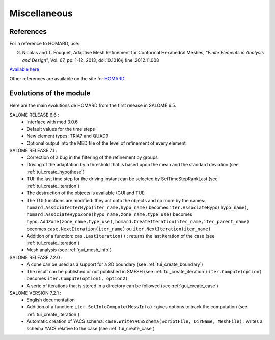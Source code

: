 .. _divers:

Miscellaneous
#############

References
**********
.. index:: single: reference

For a reference to HOMARD, use:

G. Nicolas and T. Fouquet, Adaptive Mesh Refinement for Conformal Hexahedral Meshes, "*Finite Elements in Analysis and Design*", Vol. 67, pp. 1-12, 2013, doi:10.1016/j.finel.2012.11.008

`Available here <http://dx.doi.org/10.1016/j.finel.2012.11.008>`_

Other references are available on the site for `HOMARD <http://www.code-aster.org/outils/homard/en/divers.html>`_

Evolutions of the module
************************
.. index:: single: evolution

Here are the main evolutions de HOMARD from the first release in SALOME 6.5.

SALOME RELEASE 6.6 :
   - Interface with med 3.0.6
   - Default values for the time steps
   - New element types: TRIA7 and QUAD9
   - Optional output into the MED file of the level of refinement of every element

SALOME RELEASE 7.1 :
   - Correction of a bug in the filtering of the refinement by groups
   - Driving of the adaptation by a threshold that is based upon the mean and the standard deviation (see :ref:`tui_create_hypothese`)
   - TUI: the last time step for the driving instant can be selected by SetTimeStepRankLast (see :ref:`tui_create_iteration`)
   - The destruction of the objects is available (GUI and TUI)
   - The TUI functions are modified: they act onto the objects and no more by the names:
     ``homard.AssociateIterHypo(iter_name,hypo_name)`` becomes ``iter.AssociateHypo(hypo_name)``, ``homard.AssociateHypoZone(hypo_name,zone_name,type_use)`` becomes ``hypo.AddZone(zone_name,type_use)``, ``homard.CreateIteration(iter_name,iter_parent_name)`` becomes ``case.NextIteration(iter_name)`` ou ``iter.NextIteration(iter_name)``
   - Addition of a function:
     ``cas.LastIteration()`` : returns the last iteration of the case (see :ref:`tui_create_iteration`)
   - Mesh analysis (see :ref:`gui_mesh_info`)

SALOME RELEASE 7.2.0 :
   - A cone can be used as a support for a 2D boundary (see :ref:`tui_create_boundary`)
   - The result can be published or not published in SMESH (see :ref:`tui_create_iteration`)
     ``iter.Compute(option)`` becomes ``iter.Compute(option1, option2)``
   - A serie of iterations that is stored in a directory can be followed (see :ref:`gui_create_case`)

SALOME VERSION 7.2.1 :
   - English documentation
   - Addition of a function:
     ``iter.SetInfoCompute(MessInfo)`` : gives options to track the computation (see :ref:`tui_create_iteration`)
   - Automatic creation of YACS schema:
     ``case.WriteYACSSchema(ScriptFile, DirName, MeshFile)`` : writes a schema YACS relative to the case (see :ref:`tui_create_case`)

